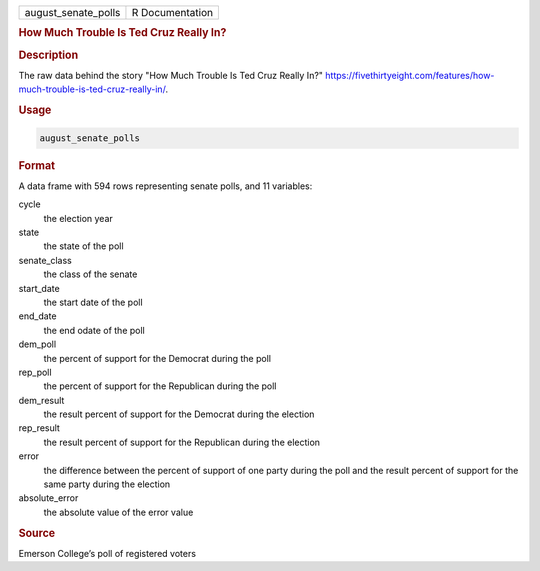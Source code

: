 .. container::

   .. container::

      =================== ===============
      august_senate_polls R Documentation
      =================== ===============

      .. rubric:: How Much Trouble Is Ted Cruz Really In?
         :name: how-much-trouble-is-ted-cruz-really-in

      .. rubric:: Description
         :name: description

      The raw data behind the story "How Much Trouble Is Ted Cruz Really
      In?"
      https://fivethirtyeight.com/features/how-much-trouble-is-ted-cruz-really-in/.

      .. rubric:: Usage
         :name: usage

      .. code:: R

         august_senate_polls

      .. rubric:: Format
         :name: format

      A data frame with 594 rows representing senate polls, and 11
      variables:

      cycle
         the election year

      state
         the state of the poll

      senate_class
         the class of the senate

      start_date
         the start date of the poll

      end_date
         the end odate of the poll

      dem_poll
         the percent of support for the Democrat during the poll

      rep_poll
         the percent of support for the Republican during the poll

      dem_result
         the result percent of support for the Democrat during the
         election

      rep_result
         the result percent of support for the Republican during the
         election

      error
         the difference between the percent of support of one party
         during the poll and the result percent of support for the same
         party during the election

      absolute_error
         the absolute value of the error value

      .. rubric:: Source
         :name: source

      Emerson College’s poll of registered voters
